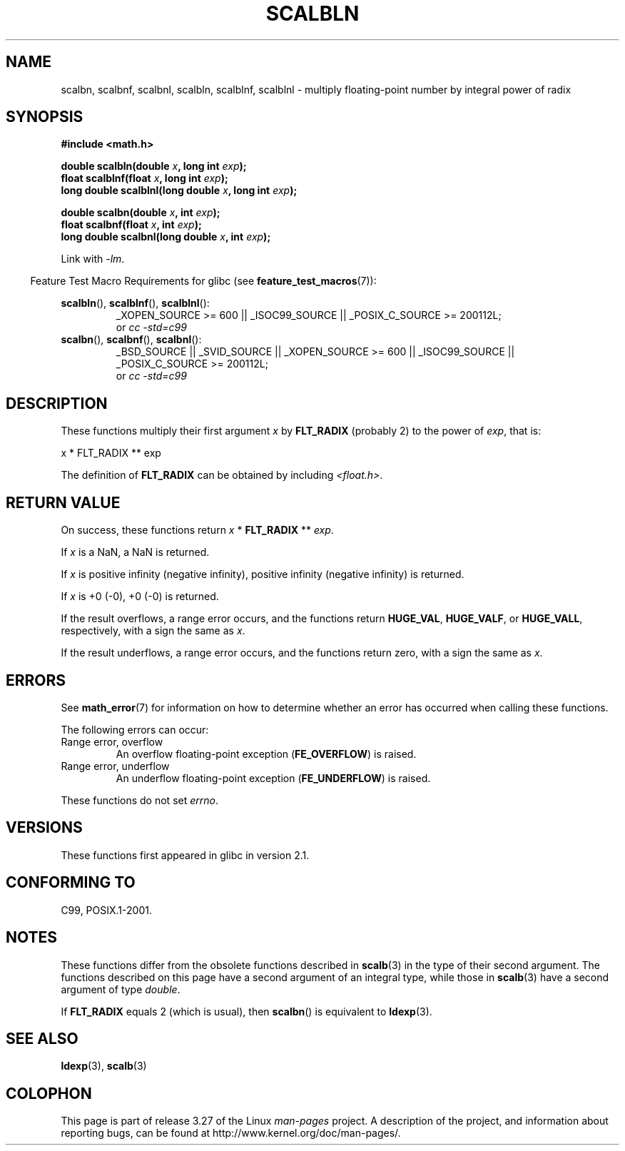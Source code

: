 .\" Copyright 2004 Andries Brouwer <aeb@cwi.nl>.
.\" and Copyright 2008, Linux Foundation, written by Michael Kerrisk
.\"     <mtk.manpages@gmail.com>
.\"
.\" Permission is granted to make and distribute verbatim copies of this
.\" manual provided the copyright notice and this permission notice are
.\" preserved on all copies.
.\"
.\" Permission is granted to copy and distribute modified versions of this
.\" manual under the conditions for verbatim copying, provided that the
.\" entire resulting derived work is distributed under the terms of a
.\" permission notice identical to this one.
.\"
.\" Since the Linux kernel and libraries are constantly changing, this
.\" manual page may be incorrect or out-of-date.  The author(s) assume no
.\" responsibility for errors or omissions, or for damages resulting from
.\" the use of the information contained herein.  The author(s) may not
.\" have taken the same level of care in the production of this manual,
.\" which is licensed free of charge, as they might when working
.\" professionally.
.\"
.\" Formatted or processed versions of this manual, if unaccompanied by
.\" the source, must acknowledge the copyright and authors of this work.
.\"
.TH SCALBLN 3 2010-09-20 "" "Linux Programmer's Manual"
.SH NAME
scalbn, scalbnf, scalbnl, scalbln, scalblnf, scalblnl \-
multiply floating-point number by integral power of radix
.SH SYNOPSIS
.B #include <math.h>
.sp
.BI "double scalbln(double " x ", long int " exp );
.br
.BI "float scalblnf(float " x ", long int " exp );
.br
.BI "long double scalblnl(long double " x ", long int " exp );
.sp
.BI "double scalbn(double " x ", int " exp );
.br
.BI "float scalbnf(float " x ", int " exp );
.br
.BI "long double scalbnl(long double " x ", int " exp );
.sp
Link with \fI\-lm\fP.
.sp
.in -4n
Feature Test Macro Requirements for glibc (see
.BR feature_test_macros (7)):
.in
.sp
.ad l
.BR scalbln (),
.BR scalblnf (),
.BR scalblnl ():
.RS
_XOPEN_SOURCE\ >=\ 600 || _ISOC99_SOURCE ||
_POSIX_C_SOURCE\ >=\ 200112L;
.br
or
.I cc\ -std=c99
.RE
.br
.BR scalbn (),
.BR scalbnf (),
.BR scalbnl ():
.RS
_BSD_SOURCE || _SVID_SOURCE || _XOPEN_SOURCE\ >=\ 600 || _ISOC99_SOURCE ||
_POSIX_C_SOURCE\ >=\ 200112L;
.br
or
.I cc\ -std=c99
.RE
.ad b
.SH DESCRIPTION
These functions multiply their first argument
.I x
by
.B FLT_RADIX
(probably 2)
to the power of
.IR exp ,
that is:
.nf

    x * FLT_RADIX ** exp
.fi

The definition of
.B FLT_RADIX
can be obtained by including
.IR <float.h> .
.\" not in /usr/include but in a gcc lib
.SH RETURN VALUE
On success, these functions return \fIx\fP * \fBFLT_RADIX\fP ** \fIexp\fP.

If
.I x
is a NaN, a NaN is returned.

If
.I x
is positive infinity (negative infinity),
positive infinity (negative infinity) is returned.

If
.I x
is +0 (\-0), +0 (\-0) is returned.

If the result overflows,
a range error occurs,
and the functions return
.BR HUGE_VAL ,
.BR HUGE_VALF ,
or
.BR HUGE_VALL ,
respectively, with a sign the same as
.IR x .

If the result underflows,
a range error occurs,
and the functions return zero, with a sign the same as
.IR x .
.SH ERRORS
See
.BR math_error (7)
for information on how to determine whether an error has occurred
when calling these functions.
.PP
The following errors can occur:
.TP
Range error, overflow
.\" .I errno
.\" is set to
.\" .BR ERANGE .
An overflow floating-point exception
.RB ( FE_OVERFLOW )
is raised.
.TP
Range error, underflow
.\" .I errno
.\" is set to
.\" .BR ERANGE .
An underflow floating-point exception
.RB ( FE_UNDERFLOW )
is raised.
.PP
These functions do not set
.IR errno .
.\" FIXME . Is it intentional that these functions do not set errno?
.\" Bug raised: http://sources.redhat.com/bugzilla/show_bug.cgi?id=6803
.SH VERSIONS
These functions first appeared in glibc in version 2.1.
.SH "CONFORMING TO"
C99, POSIX.1-2001.
.SH NOTES
These functions differ from the obsolete functions described in
.BR scalb (3)
in the type of their second argument.
The functions described on this page have a second argument
of an integral type, while those in
.BR scalb (3)
have a second argument of type
.IR double .

If
.B FLT_RADIX
equals 2 (which is usual), then
.BR scalbn ()
is equivalent to
.BR ldexp (3).
.SH "SEE ALSO"
.BR ldexp (3),
.BR scalb (3)
.SH COLOPHON
This page is part of release 3.27 of the Linux
.I man-pages
project.
A description of the project,
and information about reporting bugs,
can be found at
http://www.kernel.org/doc/man-pages/.
